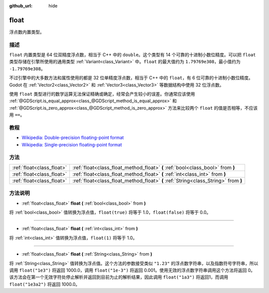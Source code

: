 :github_url: hide

.. Generated automatically by doc/tools/make_rst.py in Godot's source tree.
.. DO NOT EDIT THIS FILE, but the float.xml source instead.
.. The source is found in doc/classes or modules/<name>/doc_classes.

.. _class_float:

float
=====

浮点数内置类型。

描述
----

``float`` 内置类型是 64 位双精度浮点数，相当于 C++ 中的 ``double``\ 。这个类型有 14 个可靠的十进制小数位精度。可以把 ``float`` 类型存储在引擎所使用的通用类型 :ref:`Variant<class_Variant>` 中。\ ``float`` 的最大值约为 ``1.79769e308``\ ，最小值约为 ``-1.79769e308``\ 。

不过引擎中的大多数方法和属性使用的都是 32 位单精度浮点数，相当于 C++ 中的 ``float``\ ，有 6 位可靠的十进制小数位精度。Godot 在 :ref:`Vector2<class_Vector2>` 和 :ref:`Vector3<class_Vector3>` 等数据结构中使用 32 位浮点数。

使用 ``float`` 类型进行的数学运算无法保证精确或确定，经常会产生较小的误差。你通常应该使用 :ref:`@GDScript.is_equal_approx<class_@GDScript_method_is_equal_approx>` 和 :ref:`@GDScript.is_zero_approx<class_@GDScript_method_is_zero_approx>` 方法来比较两个 ``float`` 的值是否相等，不应该用 ``==``\ 。

教程
----

- `Wikipedia: Double-precision floating-point format <https://en.wikipedia.org/wiki/Double-precision_floating-point_format>`__

- `Wikipedia: Single-precision floating-point format <https://en.wikipedia.org/wiki/Single-precision_floating-point_format>`__

方法
----

+---------------------------+-------------------------------------------------------------------------------------+
| :ref:`float<class_float>` | :ref:`float<class_float_method_float>` **(** :ref:`bool<class_bool>` from **)**     |
+---------------------------+-------------------------------------------------------------------------------------+
| :ref:`float<class_float>` | :ref:`float<class_float_method_float>` **(** :ref:`int<class_int>` from **)**       |
+---------------------------+-------------------------------------------------------------------------------------+
| :ref:`float<class_float>` | :ref:`float<class_float_method_float>` **(** :ref:`String<class_String>` from **)** |
+---------------------------+-------------------------------------------------------------------------------------+

方法说明
--------

.. _class_float_method_float:

- :ref:`float<class_float>` **float** **(** :ref:`bool<class_bool>` from **)**

将 :ref:`bool<class_bool>` 值转换为浮点值，\ ``float(true)`` 将等于 1.0，\ ``float(false)`` 将等于 0.0。

----

- :ref:`float<class_float>` **float** **(** :ref:`int<class_int>` from **)**

将 :ref:`int<class_int>` 值转换为浮点值，\ ``float(1)`` 将等于 1.0。

----

- :ref:`float<class_float>` **float** **(** :ref:`String<class_String>` from **)**

将 :ref:`String<class_String>` 值转换为浮点值。这个方法的参数接受类似 ``"1.23"`` 的浮点数字符串，以及指数符号字符串，所以调用 ``float("1e3")`` 将返回 1000.0，调用 ``float("1e-3")`` 将返回 0.001。使用无效的浮点数字符串调用这个方法将返回 0。该方法会在第一个无效字符处停止解析并返回到目前为止的解析结果，因此调用 ``float("1a3")`` 将返回1，而调用 ``float("1e3a2")`` 将返回 1000.0。

.. |virtual| replace:: :abbr:`virtual (This method should typically be overridden by the user to have any effect.)`
.. |const| replace:: :abbr:`const (This method has no side effects. It doesn't modify any of the instance's member variables.)`
.. |vararg| replace:: :abbr:`vararg (This method accepts any number of arguments after the ones described here.)`
